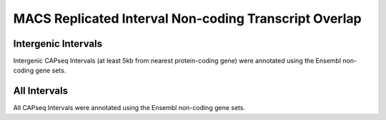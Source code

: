 ========================================================
MACS Replicated Interval Non-coding Transcript Overlap
========================================================

Intergenic Intervals
====================

Intergenic CAPseq Intervals (at least 5kb from nearest protein-coding gene) were annotated using the Ensembl non-coding gene sets. 

.. report:: macs_replicated_interval_noncoding.intergenicSummary
   :render: table

   Total number of intergenic CAPseq peaks

.. report:: macs_replicated_interval_noncoding.noncodingOverlapIntergenic
   :render: table

   Counts of intergenic CAPseq peaks overlapping non-coding transcrpt TSSs

.. report:: macs_replicated_interval_noncoding.noncoding1kbDistIntergenic
   :render: table

   Counts of intergenic CAPseq peaks within 1kb of non-coding transcript TSSs

.. report:: macs_replicated_interval_noncoding.noncoding5kbDistIntergenic
   :render: table

   Counts of intergenic CAPseq peaks within 5kb of non-coding transcript TSSs

All Intervals
=============

All CAPseq Intervals were annotated using the Ensembl non-coding gene sets. 

.. report:: macs_replicated_interval_noncoding.noncodingOverlap
   :render: table

   Counts of CAPseq peaks overlapping non-coding transcrpt TSSs

.. report:: macs_replicated_interval_noncoding.noncoding1kbDist
   :render: table

   Counts of CAPseq peaks within 1kb of non-coding transcript TSSs

.. report:: macs_replicated_interval_noncoding.noncoding5kbDist
   :render: table

   Counts of CAPseq peaks within 5kb of non-coding transcript TSSs
   
   
